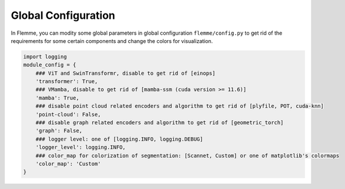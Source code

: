 Global Configuration
======================

In Flemme, you can modity some global parameters in global configuration ``flemme/config.py`` to get rid of the requirements for some certain components and change the colors for visualization.

.. code-block:: python
    
    import logging
    module_config = {
        ### ViT and SwinTransformr, disable to get rid of [einops]
        'transformer': True,
        ### VMamba, disable to get rid of [mamba-ssm (cuda version >= 11.6)]
        'mamba': True,
        ### disable point cloud related encoders and algorithm to get rid of [plyfile, POT, cuda-knn]
        'point-cloud': False,
        ### disable graph related encoders and algorithm to get rid of [geometric_torch]
        'graph': False,
        ### logger level: one of [logging.INFO, logging.DEBUG]
        'logger_level': logging.INFO,
        ### color_map for colorization of segmentation: [Scannet, Custom] or one of matplotlib's colormaps
        'color_map': 'Custom'
    }